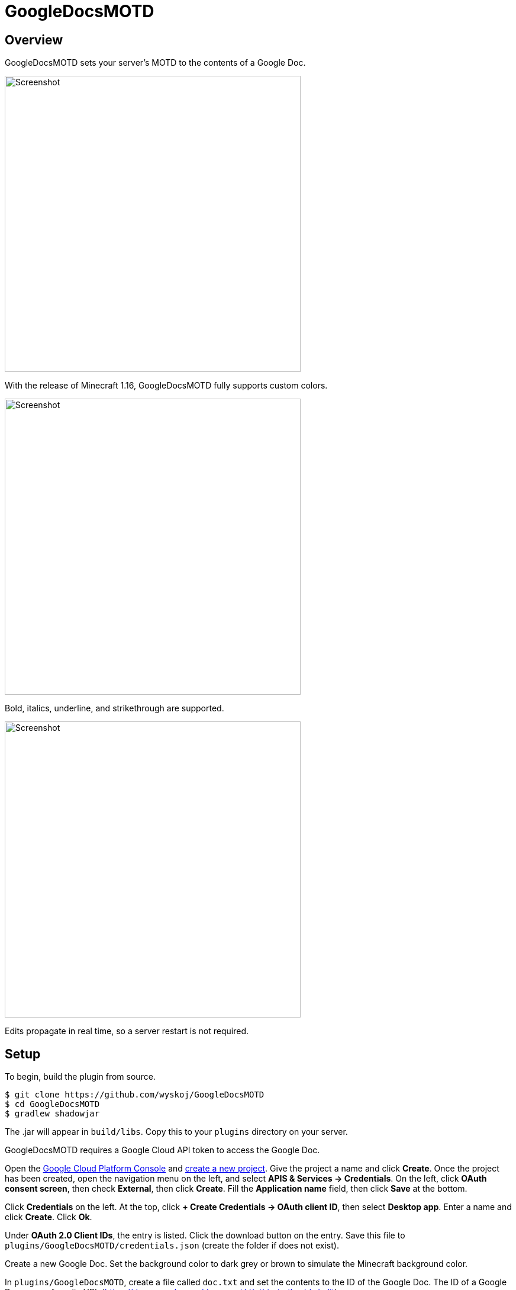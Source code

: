 = GoogleDocsMOTD

== Overview

GoogleDocsMOTD sets your server's MOTD to the contents of a Google Doc.

image::https://user-images.githubusercontent.com/31376393/87732558-53529200-c79b-11ea-8560-722fce28ed75.png[Screenshot, 500,500]

With the release of Minecraft 1.16, GoogleDocsMOTD fully supports custom colors.

image::https://user-images.githubusercontent.com/31376393/87732561-53eb2880-c79b-11ea-9eaa-2b65739facfb.png[Screenshot, 500,500]

Bold, italics, underline, and strikethrough are supported.

image::https://user-images.githubusercontent.com/31376393/87732560-53529200-c79b-11ea-9e25-b16772a4ade6.png[Screenshot, 500,500]

Edits propagate in real time, so a server restart is not required.

== Setup

To begin, build the plugin from source.

[source]
----
$ git clone https://github.com/wyskoj/GoogleDocsMOTD
$ cd GoogleDocsMOTD
$ gradlew shadowjar
----

The .jar will appear in `build/libs`. Copy this to your `plugins` directory on your server.

GoogleDocsMOTD requires a Google Cloud API token to access the Google Doc.

Open the https://console.cloud.google.com/[Google Cloud Platform Console] and https://console.cloud.google.com/projectcreate[create a new project]. Give the project a name and click *Create*. Once the project has been created, open the navigation menu on the left, and select *APIS & Services -> Credentials*. On the left, click *OAuth consent screen*, then check *External*, then click *Create*. Fill the *Application name* field, then click *Save* at the bottom.

Click *Credentials* on the left. At the top, click *+ Create Credentials -> OAuth client ID*, then select *Desktop app*. Enter a name and click *Create*. Click *Ok*.

Under *OAuth 2.0 Client IDs*, the entry is listed. Click the download button on the entry. Save this file to `plugins/GoogleDocsMOTD/credentials.json` (create the folder if does not exist).

Create a new Google Doc. Set the background color to dark grey or brown to simulate the Minecraft background color.

In `plugins/GoogleDocsMOTD`, create a file called `doc.txt` and set the contents to the ID of the Google Doc. The ID of a Google Doc comes from its URL (https://docs.google.com/document/d/<this_is_the_id>/edit).

'''

If you are hosting the server on a machine that does not have restricted console access (a web service like __server.pro__ is restricted), the setup is simple, otherwise, some other steps are necessary.

=== I have access to the machine hosting the server

Launch the server and launch Minecraft, add the server to your server list and refresh to fetch the icon and MOTD. A tab in the machine's web browser should open asking for access. Select your Google account (a warning may appear, you can ignore this since you trust the source (it's you!)). You can close the tab once it has finished, and the plugin should be working.

=== I do not access to the machine hosting the server

You will need to set up a local server to initialize the plugin. Load the plugin and complete the previous steps normally. Launch the server and launch Minecraft, add the server (probably `localhost`) to your server list and refresh to fetch the icon and MOTD. A tab in your web browser should open asking for access. Select your Google account (a warning may appear, you can ignore this since you trust the source (it's you!)).

Once the verification is complete, shutdown the server. A new folder named `tokens` appears in the `plugins/GoogleDocsMOTD` directory. Copy this directory and its contents to your hosting server and restart the remote server.

== Usage

All edits will occur in the linked Google Doc. GoogleDocsMOTD supports all Minecraft text formatting:

* Bold
* Italics
* Underline
* Strikethrough
* All text colors

Since the server list screen only shows two lines, any text after the first two lines of the Google Doc are omitted (they are still processed). This means that you can have a list of MOTDs in one document, and switch them out by placing it at the beginning of the document.

== License

Distributed under the MIT License. See `LICENSE` for more information.